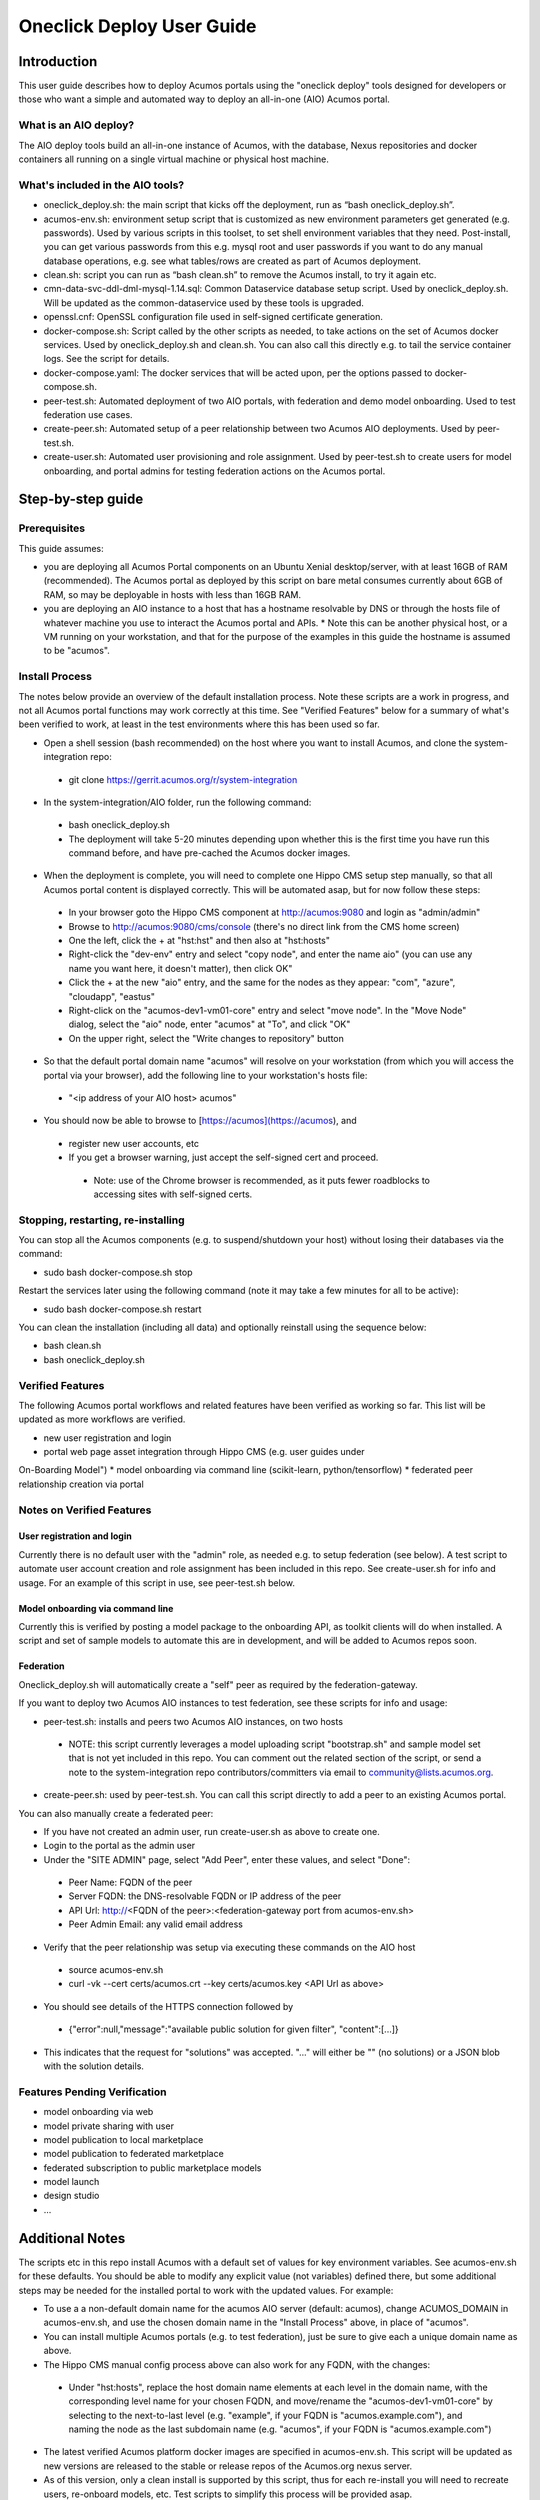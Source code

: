 .. ===============LICENSE_START=======================================================
.. Acumos CC-BY-4.0
.. ===================================================================================
.. Copyright (C) 2017-2018 AT&T Intellectual Property & Tech Mahindra. All rights reserved.
.. ===================================================================================
.. This Acumos documentation file is distributed by AT&T and Tech Mahindra
.. under the Creative Commons Attribution 4.0 International License (the "License");
.. you may not use this file except in compliance with the License.
.. You may obtain a copy of the License at
..
.. http://creativecommons.org/licenses/by/4.0
..
.. This file is distributed on an "AS IS" BASIS,
.. WITHOUT WARRANTIES OR CONDITIONS OF ANY KIND, either express or implied.
.. See the License for the specific language governing permissions and
.. limitations under the License.
.. ===============LICENSE_END=========================================================

==========================
Oneclick Deploy User Guide
==========================

Introduction
============

This user guide describes how to deploy Acumos portals using the
"oneclick deploy" tools designed for developers or those who want a simple and
automated way to deploy an all-in-one (AIO) Acumos portal. 

What is an AIO deploy?
----------------------

The AIO deploy tools build an all-in-one instance of Acumos, with the database,
Nexus repositories and docker containers all running on a single virtual 
machine or physical host machine.

What's included in the AIO tools?
---------------------------------

* oneclick_deploy.sh: the main script that kicks off the deployment, run
  as “bash oneclick_deploy.sh”.
* acumos-env.sh: environment setup script that is customized as new
  environment parameters get generated (e.g. passwords). Used by various
  scripts in this toolset, to set shell environment variables that they need.
  Post-install, you can get various passwords from this e.g. mysql root and user
  passwords if you want to do any manual database operations, e.g. see what
  tables/rows are created as part of Acumos deployment.
* clean.sh: script you can run as “bash clean.sh” to remove the Acumos install,
  to try it again etc.
* cmn-data-svc-ddl-dml-mysql-1.14.sql: Common Dataservice database setup script.
  Used by oneclick_deploy.sh. Will be updated as the common-dataservice used by
  these tools is upgraded.
* openssl.cnf: OpenSSL configuration file used in self-signed certificate
  generation.
* docker-compose.sh: Script called by the other scripts as needed, to take
  actions on the set of Acumos docker services. Used by oneclick_deploy.sh and
  clean.sh. You can also call this directly e.g. to tail the service container
  logs. See the script for details.
* docker-compose.yaml: The docker services that will be acted upon, per the
  options passed to docker-compose.sh.
* peer-test.sh: Automated deployment of two AIO portals, with federation and
  demo model onboarding. Used to test federation use cases.
* create-peer.sh: Automated setup of a peer relationship between two Acumos
  AIO deployments. Used by peer-test.sh.
* create-user.sh: Automated user provisioning and role assignment. Used by
  peer-test.sh to create users for model onboarding, and portal admins for
  testing federation actions on the Acumos portal.

Step-by-step guide
==================

Prerequisites
-------------

This guide assumes:

* you are deploying all Acumos Portal components on an Ubuntu Xenial
  desktop/server, with at least 16GB of RAM (recommended). The Acumos portal
  as deployed by this script on bare metal consumes currently about 6GB of RAM,
  so may be deployable in hosts with less than 16GB RAM.
* you are deploying an AIO instance to a host that has a hostname resolvable
  by DNS or through the hosts file of whatever machine you use to interact the
  Acumos portal and APIs.
  * Note this can be another physical host, or a VM running on your workstation,
  and that for the purpose of the examples in this guide the hostname is
  assumed to be "acumos".

Install Process
---------------

The notes below provide an overview of the default installation process. Note
these scripts are a work in progress, and not all Acumos portal functions may
work correctly at this time. See "Verified Features" below for a summary of
what's been verified to work, at least in the test environments where this has
been used so far.

* Open a shell session (bash recommended) on the host where you want to install
  Acumos, and clone the system-integration repo:
 * git clone https://gerrit.acumos.org/r/system-integration

* In the system-integration/AIO folder, run the following command:
 * bash oneclick_deploy.sh
 * The deployment will take 5-20 minutes depending upon whether this is the
   first time you have run this command before, and have pre-cached the Acumos
   docker images.

* When the deployment is complete, you will need to complete one Hippo CMS
  setup step manually, so that all Acumos portal content is displayed
  correctly. This will be automated asap, but for now follow these steps:
 * In your browser goto the Hippo CMS component at http://acumos:9080 and
   login as "admin/admin"
 * Browse to http://acumos:9080/cms/console (there's no direct link from the
   CMS home screen)
 * One the left, click the + at "hst:hst" and then also at "hst:hosts"
 * Right-click the "dev-env" entry and select "copy node", and enter the name
   aio" (you can use any name you want here, it doesn't matter), then click
   OK"
 * Click the + at the new "aio" entry, and the same for the nodes as they
   appear: "com", "azure", "cloudapp", "eastus"
 * Right-click on the "acumos-dev1-vm01-core" entry and select "move node".
   In the "Move Node" dialog, select the "aio" node, enter "acumos" at "To",
   and click "OK"
 * On the upper right, select the "Write changes to repository" button

* So that the default portal domain name "acumos" will resolve on your
  workstation (from which you will access the portal via your browser), add the
  following line to your workstation's hosts file:
 * "\<ip address of your AIO host\> acumos"

* You should now be able to browse to [https://acumos](https://acumos), and
 * register new user accounts, etc
 * If you get a browser warning, just accept the self-signed cert and proceed.
  * Note: use of the Chrome browser is recommended, as it puts fewer
    roadblocks to accessing sites with self-signed certs.

Stopping, restarting, re-installing
-----------------------------------

You can stop all the Acumos components (e.g. to suspend/shutdown your host)
without losing their databases via the command:

* sudo bash docker-compose.sh stop

Restart the services later using the following command (note it may take a few
minutes for all to be active):

* sudo bash docker-compose.sh restart

You can clean the installation (including all data) and optionally reinstall
using the sequence below:

* bash clean.sh
* bash oneclick_deploy.sh

Verified Features
-----------------

The following Acumos portal workflows and related features have been verified as
working so far. This list will be updated as more workflows are verified.

* new user registration and login
* portal web page asset integration through Hippo CMS (e.g. user guides under
On-Boarding Model")
* model onboarding via command line (scikit-learn, python/tensorflow)
* federated peer relationship creation via portal

Notes on Verified Features
--------------------------

User registration and login
...........................

Currently there is no default user with the "admin" role, as needed e.g. to
setup federation (see below). A test script to automate user account creation
and role assignment has been included in this repo. See create-user.sh for info
and usage. For an example of this script in use, see peer-test.sh below.

Model onboarding via command line
.................................

Currently this is verified by posting a model package to the onboarding API,
as toolkit clients will do when installed. A script and set of sample models to
automate this are in development, and will be added to Acumos repos soon.

Federation
..........

Oneclick_deploy.sh will automatically create a "self" peer as required by the
federation-gateway.

If you want to deploy two Acumos AIO instances to test federation, see these
scripts for info and usage:

* peer-test.sh: installs and peers two Acumos AIO instances, on two hosts
 * NOTE: this script currently leverages a model uploading script
   "bootstrap.sh" and sample model set that is not yet included in this repo.
   You can comment out the related section of the script, or send a note to
   the system-integration repo contributors/committers via email to
   community@lists.acumos.org.

* create-peer.sh: used by peer-test.sh. You can call this script directly to
  add a peer to an existing Acumos portal.

You can also manually create a federated peer:

* If you have not created an admin user, run create-user.sh as above to create
  one. 
* Login to the portal as the admin user
* Under the "SITE ADMIN" page, select "Add Peer", enter these values, and select
  "Done":
 * Peer Name: FQDN of the peer
 * Server FQDN: the DNS-resolvable FQDN or IP address of the peer
 * API Url: http://\<FQDN of the peer\>:\<federation-gateway port from
   acumos-env.sh\>
 * Peer Admin Email: any valid email address

* Verify that the peer relationship was setup via executing these commands on
  the AIO host
 * source acumos-env.sh
 * curl -vk --cert certs/acumos.crt --key certs/acumos.key <API Url as above>

* You should see details of the HTTPS connection followed by
 * {"error":null,"message":"available public solution for given filter",
   "content":[...]}

* This indicates that the request for "solutions" was accepted. "..." will
  either be "" (no solutions) or a JSON blob with the solution details.

Features Pending Verification
-----------------------------

* model onboarding via web
* model private sharing with user
* model publication to local marketplace
* model publication to federated marketplace
* federated subscription to public marketplace models
* model launch
* design studio
* ...

Additional Notes
================

The scripts etc in this repo install Acumos with a default set of values for
key environment variables. See acumos-env.sh for these defaults. You should be
able to modify any explicit value (not variables) defined there, but some
additional steps may be needed for the installed portal to work with the
updated values. For example:

* To use a a non-default domain name for the acumos AIO server
  (default: acumos), change ACUMOS_DOMAIN in acumos-env.sh, and use the chosen
  domain name in the "Install Process" above, in place of "acumos".

* You can install multiple Acumos portals (e.g. to test federation), just be
  sure to give each a unique domain name as above.

* The Hippo CMS manual config process above can also work for any FQDN, with
  the changes:
 * Under "hst:hosts", replace the host domain name elements at each level in
   the domain name, with the corresponding level name for your chosen FQDN,
   and move/rename the "acumos-dev1-vm01-core" by selecting to the
   next-to-last level (e.g. "example", if your FQDN is "acumos.example.com"),
   and naming the node as the last subdomain name (e.g. "acumos", if your FQDN
   is "acumos.example.com")

* The latest verified Acumos platform docker images are specified in
  acumos-env.sh. This script will be updated as new versions are released to
  the stable or release repos of the Acumos.org nexus server.

* As of this version, only a clean install is supported by this script, thus
  for each re-install you will need to recreate users, re-onboard models, etc.
  Test scripts to simplify this process will be provided asap.

* If you want to test a different version of the common-dataservice component,
  you will need to copy the corresponding ".sql" script from the
  "cmn-data-svc-server/db-scripts/" folder in the common-dataservice repo, e.g.
  for CDS version 1.14.1, the file "cmn-data-svc-ddl-dml-mysql-1.14.sql".
  This is the current version included in this folder. If you select a
  different version, copy that file into this folder and update the related
  values in acumos-env.sh.

This is an early version of this script. Various workarounds and incompletely
verified functions may be included.
